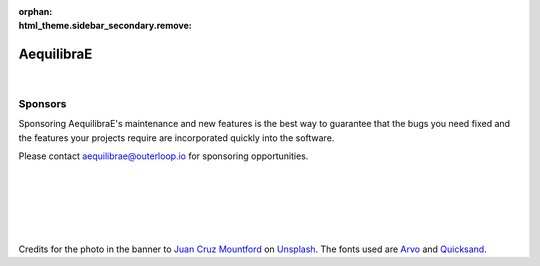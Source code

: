 :orphan: 

:html_theme.sidebar_secondary.remove:

.. raw:: html

    <style type="text/css">
         h1 {display: none;}
         .bd-main .bd-content .bd-article-container {max-width: 80%;}
         .big-font {font-size: var(--pst-font-size-h5)}
    </style>

AequilibraE
===========

.. image:: _images/logos/banner-transparent.png
    :align: center

|

.. rst-class:: big-font

   AequilibraE is the first comprehensive Python package for transportation modeling, and it aims to provide all the 
   resources not easily available from other open-source packages in the Python (NumPy, really) ecosystem.

Sponsors
--------

Sponsoring AequilibraE's maintenance and new features is the best way to guarantee that the bugs you need
fixed and the features your projects require are incorporated quickly into the software. 

Please contact aequilibrae@outerloop.io for sponsoring opportunities.

.. raw:: html

   <div style="display: flex; justify-content: center; gap: 20px;">

.. image:: _images/logos/sponsor1.png
    :target: https://www.outerloop.io

.. image:: _images/logos/sponsor2.png
    :target: https://www.ademe.fr

.. image:: _images/logos/sponsor3.png
    :target: https://lafabriquedesmobilites.fr/

.. image:: _images/logos/sponsor4.png
    :target: https://www.egis.fr/

.. image:: _images/logos/sponsor5.png
    :target: https://www.ipea.gov.br

.. raw:: html

   </div>

|
|
|
|
|

Credits for the photo in the banner to `Juan Cruz Mountford <https://unsplash.com/@juanmount?utm_content=creditCopyText&utm_medium=referral&utm_source=unsplash>`_ on `Unsplash <https://unsplash.com/photos/time-lapse-photography-of-city-buildings-and-road-MAwW2lhmEJA?utm_content=creditCopyText&utm_medium=referral&utm_source=unsplash>`_. 
The fonts used are `Arvo <https://fonts.google.com/specimen/Arvo/license>`_ and
`Quicksand <https://fonts.google.com/specimen/Quicksand/license>`_.
